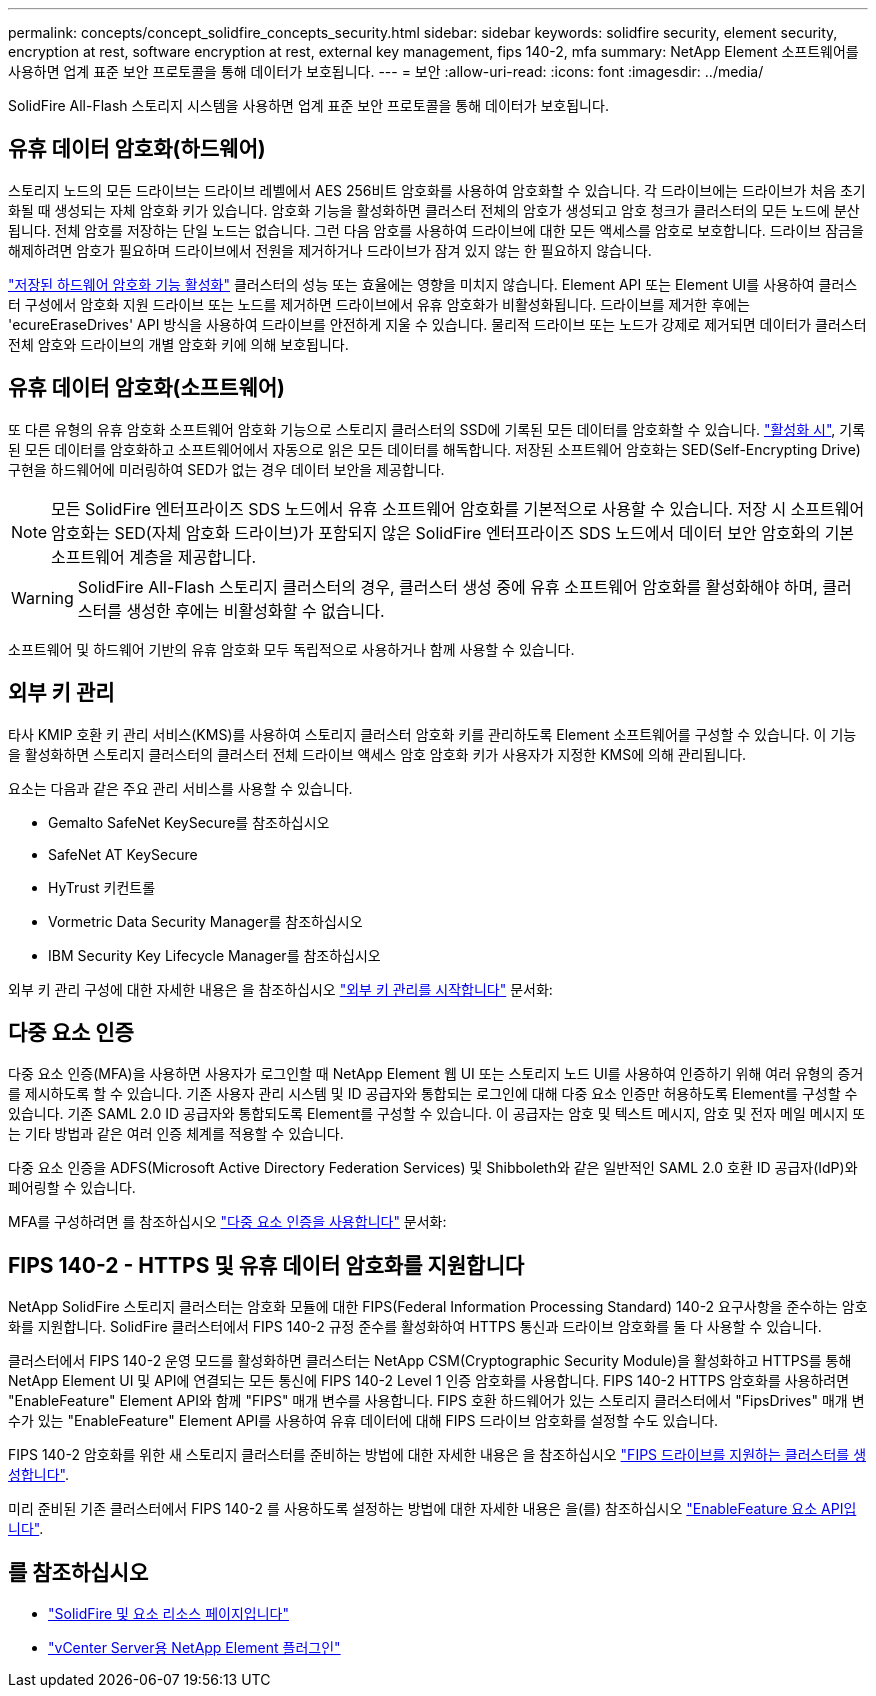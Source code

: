 ---
permalink: concepts/concept_solidfire_concepts_security.html 
sidebar: sidebar 
keywords: solidfire security, element security, encryption at rest, software encryption at rest, external key management, fips 140-2, mfa 
summary: NetApp Element 소프트웨어를 사용하면 업계 표준 보안 프로토콜을 통해 데이터가 보호됩니다. 
---
= 보안
:allow-uri-read: 
:icons: font
:imagesdir: ../media/


[role="lead"]
SolidFire All-Flash 스토리지 시스템을 사용하면 업계 표준 보안 프로토콜을 통해 데이터가 보호됩니다.



== 유휴 데이터 암호화(하드웨어)

스토리지 노드의 모든 드라이브는 드라이브 레벨에서 AES 256비트 암호화를 사용하여 암호화할 수 있습니다. 각 드라이브에는 드라이브가 처음 초기화될 때 생성되는 자체 암호화 키가 있습니다. 암호화 기능을 활성화하면 클러스터 전체의 암호가 생성되고 암호 청크가 클러스터의 모든 노드에 분산됩니다. 전체 암호를 저장하는 단일 노드는 없습니다. 그런 다음 암호를 사용하여 드라이브에 대한 모든 액세스를 암호로 보호합니다. 드라이브 잠금을 해제하려면 암호가 필요하며 드라이브에서 전원을 제거하거나 드라이브가 잠겨 있지 않는 한 필요하지 않습니다.

link:../storage/task_system_manage_cluster_enable_and_disable_encryption_for_a_cluster.html["저장된 하드웨어 암호화 기능 활성화"^] 클러스터의 성능 또는 효율에는 영향을 미치지 않습니다. Element API 또는 Element UI를 사용하여 클러스터 구성에서 암호화 지원 드라이브 또는 노드를 제거하면 드라이브에서 유휴 암호화가 비활성화됩니다. 드라이브를 제거한 후에는 'ecureEraseDrives' API 방식을 사용하여 드라이브를 안전하게 지울 수 있습니다. 물리적 드라이브 또는 노드가 강제로 제거되면 데이터가 클러스터 전체 암호와 드라이브의 개별 암호화 키에 의해 보호됩니다.



== 유휴 데이터 암호화(소프트웨어)

또 다른 유형의 유휴 암호화 소프트웨어 암호화 기능으로 스토리지 클러스터의 SSD에 기록된 모든 데이터를 암호화할 수 있습니다. link:../storage/task_system_manage_cluster_enable_and_disable_encryption_for_a_cluster.html["활성화 시"^], 기록된 모든 데이터를 암호화하고 소프트웨어에서 자동으로 읽은 모든 데이터를 해독합니다. 저장된 소프트웨어 암호화는 SED(Self-Encrypting Drive) 구현을 하드웨어에 미러링하여 SED가 없는 경우 데이터 보안을 제공합니다.


NOTE: 모든 SolidFire 엔터프라이즈 SDS 노드에서 유휴 소프트웨어 암호화를 기본적으로 사용할 수 있습니다. 저장 시 소프트웨어 암호화는 SED(자체 암호화 드라이브)가 포함되지 않은 SolidFire 엔터프라이즈 SDS 노드에서 데이터 보안 암호화의 기본 소프트웨어 계층을 제공합니다.


WARNING: SolidFire All-Flash 스토리지 클러스터의 경우, 클러스터 생성 중에 유휴 소프트웨어 암호화를 활성화해야 하며, 클러스터를 생성한 후에는 비활성화할 수 없습니다.

소프트웨어 및 하드웨어 기반의 유휴 암호화 모두 독립적으로 사용하거나 함께 사용할 수 있습니다.



== 외부 키 관리

타사 KMIP 호환 키 관리 서비스(KMS)를 사용하여 스토리지 클러스터 암호화 키를 관리하도록 Element 소프트웨어를 구성할 수 있습니다. 이 기능을 활성화하면 스토리지 클러스터의 클러스터 전체 드라이브 액세스 암호 암호화 키가 사용자가 지정한 KMS에 의해 관리됩니다.

요소는 다음과 같은 주요 관리 서비스를 사용할 수 있습니다.

* Gemalto SafeNet KeySecure를 참조하십시오
* SafeNet AT KeySecure
* HyTrust 키컨트롤
* Vormetric Data Security Manager를 참조하십시오
* IBM Security Key Lifecycle Manager를 참조하십시오


외부 키 관리 구성에 대한 자세한 내용은 을 참조하십시오 link:../storage/concept_system_manage_key_get_started_with_external_key_management.html["외부 키 관리를 시작합니다"] 문서화:



== 다중 요소 인증

다중 요소 인증(MFA)을 사용하면 사용자가 로그인할 때 NetApp Element 웹 UI 또는 스토리지 노드 UI를 사용하여 인증하기 위해 여러 유형의 증거를 제시하도록 할 수 있습니다. 기존 사용자 관리 시스템 및 ID 공급자와 통합되는 로그인에 대해 다중 요소 인증만 허용하도록 Element를 구성할 수 있습니다. 기존 SAML 2.0 ID 공급자와 통합되도록 Element를 구성할 수 있습니다. 이 공급자는 암호 및 텍스트 메시지, 암호 및 전자 메일 메시지 또는 기타 방법과 같은 여러 인증 체계를 적용할 수 있습니다.

다중 요소 인증을 ADFS(Microsoft Active Directory Federation Services) 및 Shibboleth와 같은 일반적인 SAML 2.0 호환 ID 공급자(IdP)와 페어링할 수 있습니다.

MFA를 구성하려면 를 참조하십시오 link:../storage/concept_system_manage_mfa_enable_multi_factor_authentication.html["다중 요소 인증을 사용합니다"] 문서화:



== FIPS 140-2 - HTTPS 및 유휴 데이터 암호화를 지원합니다

NetApp SolidFire 스토리지 클러스터는 암호화 모듈에 대한 FIPS(Federal Information Processing Standard) 140-2 요구사항을 준수하는 암호화를 지원합니다. SolidFire 클러스터에서 FIPS 140-2 규정 준수를 활성화하여 HTTPS 통신과 드라이브 암호화를 둘 다 사용할 수 있습니다.

클러스터에서 FIPS 140-2 운영 모드를 활성화하면 클러스터는 NetApp CSM(Cryptographic Security Module)을 활성화하고 HTTPS를 통해 NetApp Element UI 및 API에 연결되는 모든 통신에 FIPS 140-2 Level 1 인증 암호화를 사용합니다. FIPS 140-2 HTTPS 암호화를 사용하려면 "EnableFeature" Element API와 함께 "FIPS" 매개 변수를 사용합니다. FIPS 호환 하드웨어가 있는 스토리지 클러스터에서 "FipsDrives" 매개 변수가 있는 "EnableFeature" Element API를 사용하여 유휴 데이터에 대해 FIPS 드라이브 암호화를 설정할 수도 있습니다.

FIPS 140-2 암호화를 위한 새 스토리지 클러스터를 준비하는 방법에 대한 자세한 내용은 을 참조하십시오 link:../storage/task_system_manage_fips_create_a_cluster_supporting_fips_drives.html["FIPS 드라이브를 지원하는 클러스터를 생성합니다"].

미리 준비된 기존 클러스터에서 FIPS 140-2 를 사용하도록 설정하는 방법에 대한 자세한 내용은 을(를) 참조하십시오 link:../api/reference_element_api_enablefeature.html["EnableFeature 요소 API입니다"].



== 를 참조하십시오

* https://www.netapp.com/data-storage/solidfire/documentation["SolidFire 및 요소 리소스 페이지입니다"^]
* https://docs.netapp.com/us-en/vcp/index.html["vCenter Server용 NetApp Element 플러그인"^]

